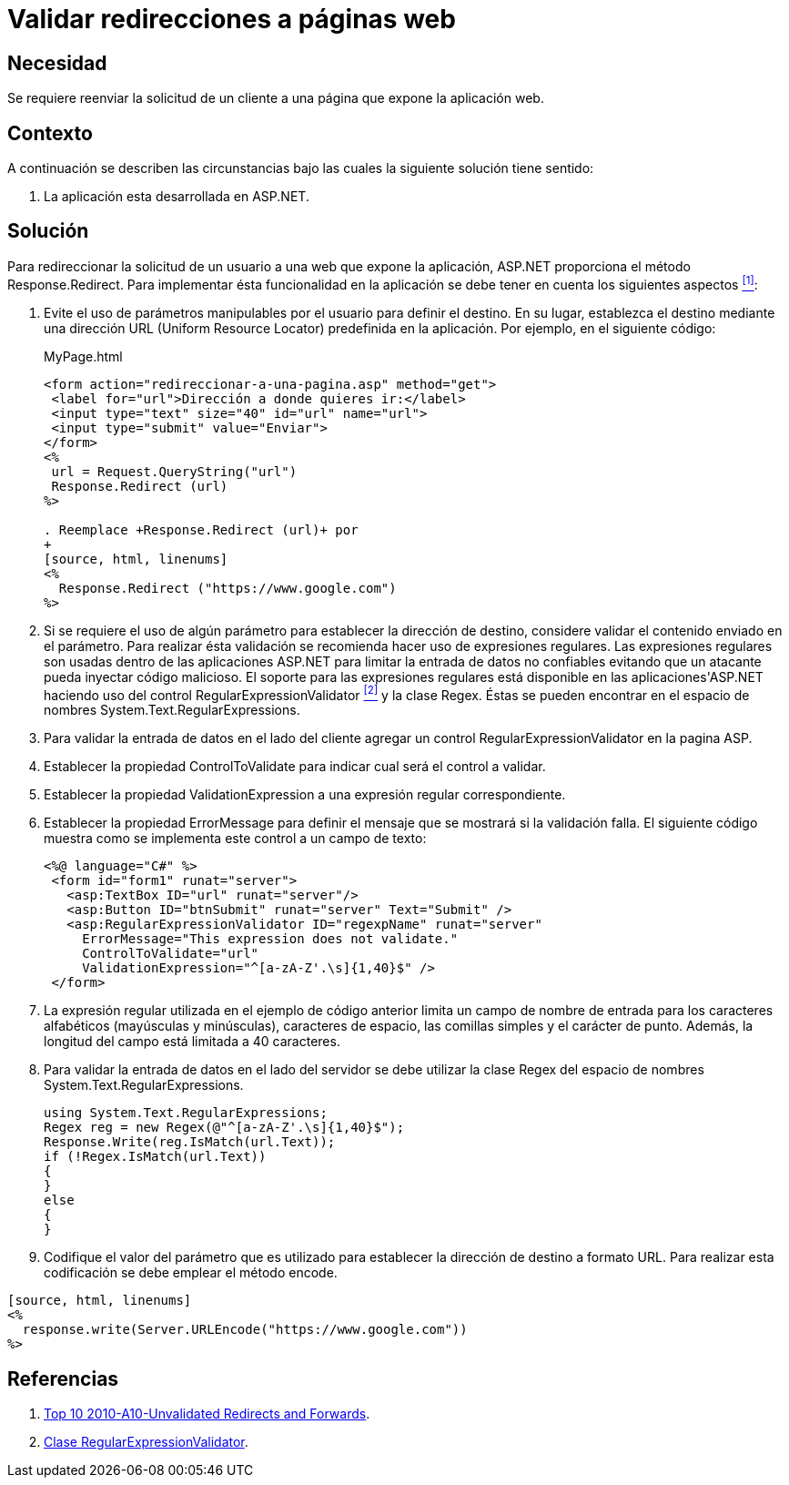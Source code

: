 :slug: products/defends/aspnet/validar-redirecciones/
:category: aspnet
:description: Nuestros ethical hackers explican como evitar vulnerabilidades de seguridad mediante la programacion segura en ASP.NET al validar los campos de entrada de las aplicaciones web evitando que usuarios malintencionados hagan uso de expresiones regulares para atacar la aplicación.
:keywords: ASP.NET, Seguridad, Regex, Validar, Redirección, Campos.
:defends: yes

= Validar redirecciones a páginas web

== Necesidad

Se requiere reenviar la solicitud de un cliente
a una página que expone la aplicación web.

== Contexto

A continuación se describen las circunstancias
bajo las cuales la siguiente solución tiene sentido:

. La aplicación esta desarrollada en +ASP.NET+.

== Solución

Para redireccionar la solicitud de un usuario a una web
que expone la aplicación, +ASP.NET+
proporciona el método +Response.Redirect+.
Para implementar ésta funcionalidad en la aplicación
se debe tener en cuenta los siguientes aspectos <<r1, ^[1]^>>:

. Evite el uso de parámetros manipulables por el usuario
para definir el destino.
En su lugar, establezca el destino mediante una dirección +URL+
(+Uniform Resource Locator+) predefinida en la aplicación.
Por ejemplo, en el siguiente código:
+
.MyPage.html
[source, html, linenums]
----
<form action="redireccionar-a-una-pagina.asp" method="get">
 <label for="url">Dirección a donde quieres ir:</label>
 <input type="text" size="40" id="url" name="url">
 <input type="submit" value="Enviar">
</form>
<%
 url = Request.QueryString("url")
 Response.Redirect (url)
%>

. Reemplace +Response.Redirect (url)+ por
+
[source, html, linenums]
<%
  Response.Redirect ("https://www.google.com")
%>
----

. Si se requiere el uso de algún parámetro
para establecer la dirección de destino,
considere validar el contenido enviado en el parámetro.
Para realizar ésta validación
se recomienda hacer uso de expresiones regulares.
Las expresiones regulares son usadas dentro de las aplicaciones +ASP.NET+
para limitar la entrada de datos no confiables
evitando que un atacante pueda inyectar código malicioso.
El soporte para las expresiones regulares está disponible
en las aplicaciones'+ASP.NET+
haciendo uso del control +RegularExpressionValidator+ <<r2 ,^[2]^>>
y la clase +Regex+.
Éstas se pueden encontrar
en el espacio de nombres +System.Text.RegularExpressions+.

. Para validar la entrada de datos en el lado del cliente
agregar un control +RegularExpressionValidator+ en la pagina +ASP+.

. Establecer la propiedad +ControlToValidate+
para indicar cual será el control a validar.

. Establecer la propiedad +ValidationExpression+
a una expresión regular correspondiente.

. Establecer la propiedad +ErrorMessage+
para definir el mensaje que se mostrará si la validación falla.
El siguiente código muestra como se implementa
este control a un campo de texto:
+
[source, html, linenums]
----
<%@ language="C#" %>
 <form id="form1" runat="server">
   <asp:TextBox ID="url" runat="server"/>
   <asp:Button ID="btnSubmit" runat="server" Text="Submit" />
   <asp:RegularExpressionValidator ID="regexpName" runat="server"
     ErrorMessage="This expression does not validate."
     ControlToValidate="url"
     ValidationExpression="^[a-zA-Z'.\s]{1,40}$" />
 </form>
----

. La expresión regular utilizada en el ejemplo de código anterior
limita un campo de nombre de entrada
para los caracteres alfabéticos (mayúsculas y minúsculas),
caracteres de espacio, las comillas simples y el carácter de punto.
Además, la longitud del campo está limitada a 40 caracteres.

. Para validar la entrada de datos en el lado del servidor
se debe utilizar la clase +Regex+
del espacio de nombres +System.Text.RegularExpressions+.
+
[source, cs, linenums]
----
using System.Text.RegularExpressions;
Regex reg = new Regex(@"^[a-zA-Z'.\s]{1,40}$");
Response.Write(reg.IsMatch(url.Text));
if (!Regex.IsMatch(url.Text))
{
}
else
{
}
----

. Codifique el valor del parámetro que es utilizado
para establecer la dirección de destino a formato +URL+.
Para realizar esta codificación se debe emplear el método +encode+.
----
[source, html, linenums]
<%
  response.write(Server.URLEncode("https://www.google.com"))
%>
----

== Referencias

. [[r1]] link:https://www.owasp.org/index.php/Top_10_2010-A10-Unvalidated_Redirects_and_Forwards[Top 10 2010-A10-Unvalidated Redirects and Forwards].

. [[r2]] link:https://msdn.microsoft.com/es-es/library/system.web.ui.webcontrols.regularexpressionvalidator(v=vs.110).aspx[Clase RegularExpressionValidator].
